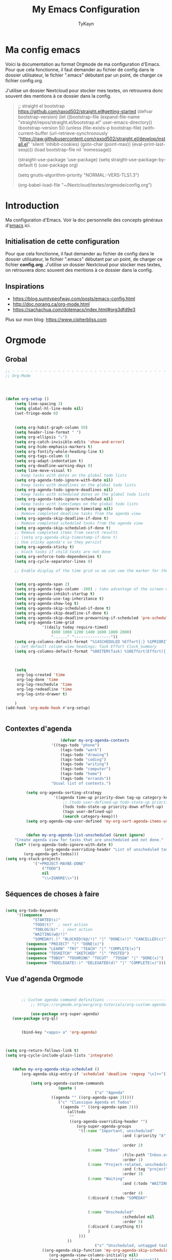 #+TITLE: My Emacs Configuration
#+AUTHOR: TyKayn
#+EMAIL: contact@cipherbliss.com
#+OPTIONS: num:nil

* Ma config emacs

  Voici la documentation au format Orgmode de ma configuration d'Emacs. Pour que cela fonctionne, il faut demander au fichier de config dans le dossier utilisateur, le fichier ".emacs" débutant par un point, de charger ce fichier config.org.


J'utilise un dossier Nextcloud pour stocker mes textes, on retrouvera donc souvent des mentions à ce dossier dans la config.

#+begin_quote

    ;; straight el bootstrap https://github.com/raxod502/straight.el#getting-started
     (defvar bootstrap-version)
     (let ((bootstrap-file
            (expand-file-name "straight/repos/straight.el/bootstrap.el" user-emacs-directory))
           (bootstrap-version 5))
       (unless (file-exists-p bootstrap-file)
         (with-current-buffer
             (url-retrieve-synchronously
              "https://raw.githubusercontent.com/raxod502/straight.el/develop/install.el"
              'silent 'inhibit-cookies)
           (goto-char (point-max))
           (eval-print-last-sexp)))
       (load bootstrap-file nil 'nomessage))

     (straight-use-package 'use-package)
     (setq straight-use-package-by-default t)
     (use-package org)


     (setq gnutls-algorithm-priority "NORMAL:-VERS-TLS1.3")

(org-babel-load-file "~/Nextcloud/textes/orgmode/config.org")
#+end_quote

* Introduction
  Ma configuration d'Emacs. Voir la doc personnelle des concepts généraux d'[[id:3adc0f02-729a-42fc-ae1f-7c29a1e5b11c][emacs]] ici.

** Initialisation de cette configuration
   Pour que cela fonctionne, il faut demander au fichier de config dans le dossier utilisateur, le fichier ".emacs" débutant par un point, de charger ce fichier **config.org**.
   J'utilise un dossier Nextcloud pour stocker mes textes, on retrouvera donc souvent des mentions à ce dossier dans la config.

** Inspirations

 - https://blog.sumtypeofway.com/posts/emacs-config.html
 - http://doc.norang.ca/org-mode.html
 - https://sachachua.com/dotemacs/index.html#org3dfd9e3

 Plus sur mon blog:
 https://www.cipherbliss.com
* Orgmode
** Grobal
 #+begin_src emacs-lisp
		;; - - - - - - - - - - - - - - - - - - - - - - - - - - - - - - - - - - - - - - - -
		;; Org-Mode



																						; Things we can't set as defaults above, we can set here
		(defun org-setup ()
			(setq line-spacing 3)
			(setq global-hl-line-mode nil)
			(set-fringe-mode 0)
																						; Enable habit tracking (and a bunch of other modules)
																						; position the habit graph on the agenda to the right of the default
			(setq org-habit-graph-column 50)
			(setq header-line-format " ")
			(setq org-ellipsis "⤵")
			(setq org-catch-invisible-edits 'show-and-error)
			(setq org-hide-emphasis-markers t)
			(setq org-fontify-whole-heading-line t)
			(setq org-tags-column 0)
			(setq org-adapt-indentation t)
			(setq org-deadline-warning-days 0)
			(setq line-move-visual t)
			;; Keep tasks with dates on the global todo lists
			(setq org-agenda-todo-ignore-with-date nil)
			;; Keep tasks with deadlines on the global todo lists
			(setq org-agenda-todo-ignore-deadlines nil)
			;; Keep tasks with scheduled dates on the global todo lists
			(setq org-agenda-todo-ignore-scheduled nil)
			;; Keep tasks with timestamps on the global todo lists
			(setq org-agenda-todo-ignore-timestamp nil)
			;; Remove completed deadline tasks from the agenda view
			(setq org-agenda-skip-deadline-if-done t)
			;; Remove completed scheduled tasks from the agenda view
			(setq org-agenda-skip-scheduled-if-done t)
			;; Remove completed items from search results
			;; (setq org-agenda-skip-timestamp-if-done t)
			;; Use sticky agenda's so they persist
			(setq org-agenda-sticky t)
			;; block tasks if child tasks are not done
			(setq org-enforce-todo-dependencies t)
			(setq org-cycle-separator-lines 0)

			;; Enable display of the time grid so we can see the marker for the current time


			(setq org-agenda-span 2)
			(setq org-agenda-tags-column -100) ; take advantage of the screen width
			(setq org-agenda-inhibit-startup t)
			(setq org-agenda-use-tag-inheritance t)
			(setq org-agenda-show-log t)
			(setq org-agenda-skip-scheduled-if-done t)
			(setq org-agenda-skip-deadline-if-done t)
			(setq org-agenda-skip-deadline-prewarning-if-scheduled 'pre-scheduled)
			(setq org-agenda-time-grid
						'((daily today require-timed)
							(800 1000 1200 1400 1600 1800 2000)
							"......" "----------------"))
			(setq org-columns-default-format "%14SCHEDULED %Effort{:} %1PRIORITY %TODO %50ITEM %TAGS")
			;; Set default column view headings: Task Effort Clock_Summary
			(setq org-columns-default-format "%80ITEM(Task) %10Effort(Effort){:} %10CLOCKSUM")
																						; global Effort estimate values
																						; global STYLE property values for completion

			(setq
			 org-log-created 'time
			 org-log-done 'time
			 org-log-reschedule 'time
			 org-log-redeadline 'time
			 org-log-into-drawer t)

			)
		(add-hook 'org-mode-hook #'org-setup)


 #+end_src
** Contextes d'agenda
	 #+begin_src emacs-lisp
											(defvar my-org-agenda-contexts
										'((tags-todo "phone")
											(tags-todo "work")
											(tags-todo "drawing")
											(tags-todo "coding")
											(tags-todo "writing")
											(tags-todo "computer")
											(tags-todo "home")
											(tags-todo "errands"))
										"Usual list of contexts.")

							 (setq org-agenda-sorting-strategy
										 '((agenda time-up priority-down tag-up category-keep)
											 ;; (todo user-defined-up todo-state-up priority-down effort-up)
											 (todo todo-state-up priority-down effort-up)
											 (tags user-defined-up)
											 (search category-keep)))
							 (setq org-agenda-cmp-user-defined 'my-org-sort-agenda-items-user-defined)


							 (defun my-org-agenda-list-unscheduled (&rest ignore)
						"Create agenda view for tasks that are unscheduled and not done."
						(let* ((org-agenda-todo-ignore-with-date t)
									 (org-agenda-overriding-header "List of unscheduled tasks: "))
							(org-agenda-get-todos)))
					(setq org-stuck-projects
								'("+PROJECT-MAYBE-DONE"
									("TODO")
									nil
									"\\<IGNORE\\>"))

#+end_src
** Séquences de choses à faire
	 #+begin_src emacs-lisp

			(setq org-todo-keywords
				 '((sequence
						"STARTED(s)"
						"TODO(t)"  ; next action
						"TOBLOG(b)"  ; next action
						"WAITING(w@/!)"
						"SOMEDAY(.)" "BLOCKED(k@/!)" "|" "DONE(x!)" "CANCELLED(c)")
					 (sequence "PROJECT" "|" "DONE(x)")
					 (sequence "LEARN" "TRY" "TEACH" "|" "COMPLETE(x)")
					 (sequence "TOSKETCH" "SKETCHED" "|" "POSTED")
					 (sequence "TOBUY" "TOSHRINK" "TOCUT"  "TOSEW" "|" "DONE(x)")
					 (sequence "TODELEGATE(-)" "DELEGATED(d)" "|" "COMPLETE(x)")))

#+end_src
** Vue d'agenda Orgmode
 #+begin_src emacs-lisp


			;; Custom agenda command definitions --------------------------
				;; https://orgmode.org/worg/org-tutorials/org-custom-agenda-commands.html

				(use-package org-super-agenda)
		(use-package org-ql)


			(bind-key "<apps> a" 'org-agenda)



	 (setq org-return-follows-link t)
	 (setq org-cycle-include-plain-lists 'integrate)


		(defun my-org-agenda-skip-scheduled ()
			(org-agenda-skip-entry-if 'scheduled 'deadline 'regexp "\n]+>"))

				(setq org-agenda-custom-commands
							(quote (
											("a" "Agenda"
						 ((agenda "" ((org-agenda-span 2)))))
							("c" "Classique Agenda et Todos"
							 ((agenda "" ((org-agenda-span 2)))
								(alltodo
								 ""
								 ((org-agenda-overriding-header "")
									(org-super-agenda-groups
									 '((:name "Important, unscheduled"
														:and (:priority "A"
																						:scheduled nil)
														:order 2)
										 (:name "Inbox"
														:file-path "Inbox.org"
														:order 1)
										 (:name "Project-related, unscheduled"
														:and (:tag "project" :date nil :todo ("STARTED" "WAITING" "TODO"))
														:order 3)
										 (:name "Waiting"
														:and (:todo "WAITING"
																				:scheduled nil)
														:order 4)
										 (:discard (:todo "SOMEDAY"
																			:category "cooking"
																			:date t))
										 (:name "Unscheduled"
														:scheduled nil
														:order 5)
										 (:discard (:anything t))
										 )
									 )))
								))
											("x" "Unscheduled, untagged tasks" tags-todo "-someday-TODO=\"SOMEDAY\"-TODO=\"DELEGATED\"-TODO=\"WAITING\"-project-cooking-routine-evilplans-computer-writing-phone-sewing-home-errands-shopping"
					 ((org-agenda-skip-function 'my-org-agenda-skip-scheduled)
						(org-agenda-view-columns-initially nil)
						(org-tags-exclude-from-inheritance '("project"))
						(org-agenda-overriding-header "Unscheduled TODO entries: ")
						(org-columns-default-format "%50ITEM %TODO %3PRIORITY %Effort{:} %TAGS")
						(org-agenda-sorting-strategy '(todo-state-up priority-down effort-up tag-up category-keep))))

											("b" "Boulot" tags-todo "+boulot")
											("c" "Cancelled" tags-todo "CANCELLED")
											("D" "Done tasks" tags-todo "DONE")
										("g". "GTD Searches") ;; category searches
											("gw" "Weekly review"
											 agenda ""
											 (
												(org-agenda-overriding-header "\nRevue hebdomadaire\n------------------\n")
												(org-agenda-start-day "-7d")
												(org-agenda-span 7)
												(org-agenda-start-on-weekday 1)
												(org-agenda-start-with-log-mode '(closed))
												(org-agenda-archives-mode t)
												(org-agenda-skip-function
												 '(org-agenda-skip-entry-if 'notregexp "^\\*\\* DONE ")
												 )
												)
											 )
										 ("gW" "Weekly review" agenda ""
											((org-agenda-span 7)
											 (org-agenda-log-mode 1)) "~/Nextcloud/textes/orgmode/this-week.html")
										 ("g2" "Bi-weekly review" agenda "" ((org-agenda-span 14) (org-agenda-log-mode 1)))

										 ("0" "Unestimated tasks" tags-todo "EFFORT=\"\"")
										 ("5" "Quick tasks" tags-todo "EFFORT>=\"5\"&EFFORT<=\"15\"")
										 ("8" "Medium tasks" tags-todo "EFFORT>=\"15\"&EFFORT<=\"60\"")
										 ("9" "Unscheduled top 3 by context" my-org-agenda-contexts
						 ((org-agenda-skip-function 'my-org-agenda-skip-scheduled)
							(org-agenda-sorting-strategy '(priority-down effort-down))
							(org-agenda-max-entries 3)))

										 ("p" "By priority"
						 ((tags-todo "+PRIORITY=\"A\"")
							(tags-todo "+PRIORITY=\"B\"")
							(tags-todo "+PRIORITY=\"\"")
							(tags-todo "+PRIORITY=\"C\""))
						 ((org-agenda-prefix-format "%-10c %-10T %e ")
							(org-agenda-sorting-strategy '(priority-down tag-up category-keep effort-down))))
										 ("P" "Printed paper agenda"
											 ((agenda "" ((org-agenda-span 7)                      ;; overview of appointments
																		(org-agenda-start-on-weekday nil)         ;; calendar begins today
																		(org-agenda-repeating-timestamp-show-all t)
																		(org-agenda-entry-types '(:timestamp :sexp))))
												(agenda "" ((org-agenda-span 1)                      ; daily agenda
																		(org-deadline-warning-days 7)            ; 7 day advanced warning for deadlines
																		(org-agenda-todo-keyword-format "[ ]")
																		(org-agenda-scheduled-leaders '("" ""))
																		(org-agenda-prefix-format "%t%s")))
												(todo "TODO"                                          ;; todos sorted by context
															((org-agenda-prefix-format "[ ] %T: ")
															 (org-agenda-sorting-strategy '(tag-up priority-down))
															 (org-agenda-todo-keyword-format "")
															 (org-agenda-overriding-header "\nTasks by Context\n------------------\n")))
												)
											 ((org-agenda-with-colors nil)
												(org-agenda-compact-blocks t)
												(org-agenda-remove-tags t)
												(ps-number-of-columns 2)
												(ps-landscape-mode t))
											 ("~/agenda.ps"))

											("f". "Filter Searches") ;; category searches
											("fc" tags "+claire")
											("fh" tags "+helia")
											("fv" tags "+vovo")
											("fs" tags "+social")

											("n" "Non boulot" tags-todo "-boulot+TODO=TODO"
											 (todo "TODO"
														 ((org-agenda-prefix-format "[ ] %T: ")
															(org-agenda-overriding-header "Tâches pour le fun")
															(org-agenda-sorting-strategy
															 '(todo-state-down effort-up category-keep)
															 ))
														 )
											 )
											("h" "Habits" tags-todo "STYLE=\"habit\""
											 ((org-agenda-overriding-header "Habits")
												(org-agenda-todo-keyword-format "[ ]")
												(org-agenda-sorting-strategy
												 '(todo-state-down effort-up category-keep)))
											 )
											)
										 ))

 #+end_src

** Revue mensuelle

	 #+begin_src emacs-lisp
		 (defun my-org-review-month (start-date)
			 "Review the month's clocked tasks and time."
			 (interactive (list (org-read-date)))
			 ;; Set to the beginning of the month
			 (setq start-date (concat (substring start-date 0 8) "01"))
			 (let ((org-agenda-show-log t)
						 (org-agenda-start-with-log-mode t)
						 (org-agenda-start-with-clockreport-mode t)
						 (org-agenda-clockreport-parameter-plist '(:link t :maxlevel 3)))
				 (org-agenda-list nil start-date 'month)))

		 (defun my-org-summarize-previous-week ()
			 "Summarize previously-completed tasks as a list."
			 (interactive)
			 (save-window-excursion
				 (org-agenda nil "w")
				 (org-agenda-later -1)
				 (org-agenda-log-mode 16)
				 (let ((string (buffer-string))
							 business relationships life)
					 (with-temp-buffer
						 (insert string)
						 (goto-char (point-min))
						 (while (re-search-forward my-weekly-review-line-regexp nil t)
							 (cond
								((string= (match-string 1) "routines") nil) ; skip routine tasks
								((string= (match-string 1) "business")
								 (add-to-list 'business (concat "  - " (match-string 2))))
								((string= (match-string 1) "people")
								 (add-to-list 'relationships (concat "  - " (match-string 2))))
								(t (add-to-list 'life (concat "  - " (match-string 2)))))))
					 (setq string
								 (concat
									"*Accomplished this week*\n\n"
									"- Business\n"
									(mapconcat 'identity business "\n")
									"\n- Relationships\n"
									(mapconcat 'identity relationships "\n")
									"\n- Life\n"
									(mapconcat 'identity life "\n")))
					 (if (called-interactively-p 'any)
							 (kill-new string)
						 string))))

	 #+end_src

** Pimper les couleurs

	 #+begin_src emacs-lisp
							 ;; pimp my agenda colors
					(setq org-todo-keyword-faces
								'(
									("TODO" . org-warning)
									("STARTED" . "yellow")
									("DONE" . (:foreground "#B4EB89") )
									("WAITING" . (:foreground "red" :weight bold))
									("SOMEDAY" . (:foreground "gray" :weight bold))
									("CANCELED" . (:foreground "#234" :weight bold))
									))


	 #+end_src

** Définir l'effort sur une tâche

	 #+begin_src emacs-lisp
							 ;; org-set-effort
  (global-set-key (kbd "<f6>") 'org-set-effort)
	 #+end_src

** Deadlines et Schedules
 Cacher les avertissements de deadline les jours précédents pour ne pas encombrer l'agenda.

 #+begin_src emacs-lisp

   ;; Hide the deadline prewarning prior to scheduled date.
   ;;(setq org-agenda-skip-deadline-prewarning-if-scheduled 'pre-scheduled)

   (defun my-org-summarize-task-status ()
     "Count number of tasks by status.
         Probably should make this a dblock someday."
     (interactive)
     (let (result)
       (org-map-entries
				(lambda ()
					(let ((todo (elt (org-heading-components) 2)))
						(if todo
								(if (assoc todo result)
										(setcdr (assoc todo result)
														(1+ (cdr (assoc todo result))))
									(setq result (cons (cons todo 1) result)))))))
       (message "%s" (mapconcat (lambda (x) (format "%s: %d" (car x) (cdr x)))
																result "\n"))))

   ;; backup in an other dir
   (setq backup-directory-alist '(("." . "~/.config/emacs/backups")))
 #+end_src

** Listes de tags

	 tags prédéfinis au choix lors de la qualification avec C-c C-q sur une tâche
 #+begin_src emacs-lisp
	(setq org-tag-alist '(("boulot" . ?b) ("family" . ?f) ("tel" . ?t) ("osm" . ?o) ("cil-gometz" . ?g) ("administratif" . ?a) ("adminsys" . ?d)  ("dev" . ?v) ("inbox" . ?i)  ("privacy" . ?p)  ("habitudes" . ?h)  ("backup" . ?u) ("email" .?e)))

   (setq org-todo-state-tags-triggers '(("CANCELLED" ("ARCHIVE" . t))))
 #+end_src



** Template de capture


 #+begin_src emacs-lisp
	 ;;; templates de capture pour les nouvelles tâches
		(setq org-capture-templates
					'(
						("t" "Todo" entry (file+headline "~/Nextcloud/textes/orgmode/tasks.org" "Inbox")
						 "* TODO %?\n  %i\n  %a")
							("l" "ToLearn" entry (file+headline "~/Nextcloud/textes/orgmode/tasks.org" "Recherches et éducation")
						 "* TODO %?\n  %i\n  %a")
						 ("b" "Boulot" entry (file+headline "~/Nextcloud/textes/orgmode/boulot.org" "Inbox")
						"* TODO %?\n :boulot:work:  %i\n  %a")
						("m" "Meeting" entry  (file+headline "~/Nextcloud/textes/orgmode/tasks.org" "Meetings")
						 "* MEETING with %? :meeting:\n%t" :clock-in t :clock-resume t)
						("e" "E-mail" entry (file+headline "~/Nextcloud/textes/orgmode/tasks.org" "Inbox")
						 "* TODO %? :mail:écriture:\n  %i\n  %a")
						("n" "Next Task" entry (file+headline org-default-notes-file "Next")
						 "** NEXT %? \nDEADLINE: %t")
						("p" "Phone call" entry (file+headline "~/Nextcloud/textes/orgmode/tasks.org" "Tel")
						 "* PHONE %? :tel:\n%U" :clock-in t :clock-resume t)
						("j" "Journal" entry (file+datetree "~/Nextcloud/textes/orgmode/journal.org")
						 "* %?\nEntered on %U\n  %i\n  %a")))
 #+end_src

** Org Roam, wiki personnel
 #+begin_src emacs-lisp
	 (use-package org-roam


	 :bind (
					("C-c n l" . org-roam-buffer-toggle)
					("C-c n f" . org-roam-node-find)
					("C-c n i" . org-roam-node-insert)
					("C-c n g" . org-roam-graph)
					("C-c n t" . org-roam-tag-add)
					("C-c n a" . org-roam-alias-add)
					)
	 )
	 (setq org-roam-directory "~/Nextcloud/textes/orgmode/org-roam")
	 (setq org-roam-completion-everywhere t)
	 (setq org-roam-db-autosync-mode t)

 #+end_src

** Roam graph
	 Graph naviguable des liens entre les notes Org Roam.
	 #+begin_src emacs-lisp
					(use-package org-roam-ui
			 :straight
				 (:host github :repo "org-roam/org-roam-ui" :branch "main" :files ("*.el" "out"))
				 :after org-roam
		 ;;         normally we'd recommend hooking orui after org-roam, but since org-roam does not have
		 ;;         a hookable mode anymore, you're advised to pick something yourself
		 ;;         if you don't care about startup time, use
		 ;;  :hook (after-init . org-roam-ui-mode)
				 :config
				 (setq org-roam-ui-sync-theme t
							 org-roam-ui-follow t
							 org-roam-ui-update-on-save t
							 org-roam-ui-open-on-start t))

	 #+end_src
* Calendar framework
#+begin_src emacs-lisp
	; calendar display
	(use-package calfw)
	(use-package calfw-org)

	;; First day of the week
	(setq calendar-week-start-day 0
				calendar-day-name-array ["Dimanche" "Lundi" "Mardi" "Mercredi" "Jeudi" "Vendredi" "Samedi"]
				calendar-month-name-array ["Janvier" "Février" "Mars" "Avril" "Mai"
																	 "Juin" "Juillet" "Août" "Septembre"
																	 "Octobre" "Novembre" "Décembre"]
				calendar-date-style 'european
				org-icalendar-timezone "Europe/Paris"

				cfw:fchar-junction ?╋
				cfw:fchar-vertical-line ?┃
				cfw:fchar-horizontal-line ?━
				cfw:fchar-left-junction ?┣
				cfw:fchar-right-junction ?┫
				cfw:fchar-top-junction ?┯
				cfw:fchar-top-left-corner ?┏
				cfw:fchar-top-right-corner ?┓
				)
	;; agenda vue calendrier avec Ctrl Shift F12
	(global-set-key (kbd "C-s-<f12>") 'cfw:open-org-calendar)


#+end_src
* Préconfiguration
#+begin_src emacs-lisp
  ;; -*- coding: utf-8; lexical-binding: t -*-
  ;;  - - - - - - - - - - - - - - - - - - - - - - - - - -  - - - - - - toujours s'assurer que les packages sont installés  - - - - - - - - - - - - - - - - - - - - - - - - - - - - - - - - - - - - - - - - - - - - - - - - - -
;; fait par tykayn le 7-04-2022
;; version GNU Emacs 27.1


#+end_src
** Gestion de paquets Straight.el
  #+begin_src emacs-lisp


     ;; on utilise straight.el pour déclarer les packages à utiliser
 #+end_src
** Charset UTF-8
   #+begin_src emacs-lisp

   #+end_src
* Plein écran au démarrage
#+begin_src emacs-lisp
	(add-to-list 'default-frame-alist '(fullscreen . maximized))
#+end_src
* Fichiers récents

#+begin_src emacs-lisp

  ;; see recent files
  (use-package recentf
    :config
    (add-to-list 'recentf-exclude "\\elpa")
    (add-to-list 'recentf-exclude "private/tmp")
    (recentf-mode))
	 ;; recent files
  (setq recentf-max-menu-items 25)
  (setq recentf-max-saved-items 25)

#+end_src
* Raccourcis

#+begin_src emacs-lisp

	;; commenter une ligne de code, Ctrl Shift C.

	 (defun comment-eclipse ()
		 (interactive)
		 (let ((start (line-beginning-position))
					 (end (line-end-position)))
			 (when (or (not transient-mark-mode) (region-active-p))
				 (setq start (save-excursion
											 (goto-char (region-beginning))
											 (beginning-of-line)
											 (point))
							 end (save-excursion
										 (goto-char (region-end))
										 (end-of-line)
										 (point))))
			 (comment-or-uncomment-region start end)))

	 (global-set-key (kbd "C-<S-C>") 'comment-eclipse)


#+end_src
** Retirer les mauvais raccourcis
 #+begin_src emacs-lisp

	 ;; remove bad shortcuts
	 (-map (lambda (x) (unbind-key x)) '(
																			 "C-x C-d" ;; list-directory
																			 "C-z" ;; suspend-frame
																			 "C-x C-z" ;; again
																			 "M-o" ;; facemenu-mode
																			 "<mouse-2>" ;; pasting with mouse-wheel click
																			 "<C-wheel-down>" ;; text scale adjust
																			 "<C-wheel-up>" ;; ditto
																			 "s-n" ;; make-frame
																			 "C-x C-q" ;; read-only-mode
																			 ))


 #+end_src
* Common usage CUA

* Recherche globale
Deft
	#+begin_src emacs-lisp
		(use-package deft)
		(setq deft-directory "~/Nextcloud/textes/orgmode/")
		(setq deft-recursive t)
		(setq deft-use-filename-as-title t)
		(setq deft-file-naming-rules
      '((noslash . "-")
        (nospace . "-")
        (case-fn . downcase)))
 #+end_src

* Lecture

#+begin_src emacs-lisp
 ;; raccourcis communs pour copier coller de texte
(cua-mode t)

       ;; - - - - - - - - - - - - - - - - - - - - - - - - - custom keys  - - - - - - - - - - - - - - - - - - - - - - - - -
  (global-set-key (kbd "C-c l") 'org-store-link)
  (global-set-key (kbd "C-c a") 'org-agenda)
  (global-set-key (kbd "C-c c") 'org-capture)
;;---- open tasks list at startup
  (setq initial-buffer-choice "~/Nextcloud/textes/orgmode/config.org")


;; barres de GUI
(setq tool-bar-mode t)
(setq scroll-bar-mode t)
(setq menu-bar-mode t)


(setq left-margin-width 5)
(setq right-margin-width 5)


;; highlight of lines
  (require 'hl-line)
  (add-hook 'prog-mode-hook #'hl-line-mode)
  (add-hook 'text-mode-hook #'hl-line-mode)


 ;; fonts
 ;; font for errors
 (ignore-errors (set-frame-font "JuliaMono-12"))


(use-package doom-themes
  :config
  ;; Global settings (defaults)
  (setq doom-themes-enable-bold t    ; if nil, bold is universally disabled
        doom-themes-enable-italic t) ; if nil, italics is universally disabled
  ;; thème principal https://github.com/doomemacs/themes
  (load-theme 'doom-nord t)

  ;; Enable flashing mode-line on errors
  (doom-themes-visual-bell-config)
  ;; Enable custom neotree theme (all-the-icons must be installed!)
  (doom-themes-neotree-config)
  ;; or for treemacs users
  (setq doom-themes-treemacs-theme "doom-atom") ; use "doom-colors" for less minimal icon theme
  (doom-themes-treemacs-config)
  ;; Corrects (and improves) org-mode's native fontification.
  (doom-themes-org-config))

(use-package doom-modeline
  :config (doom-modeline-mode))




 (setq org-agenda-files (list "~/Nextcloud/textes/orgmode"))



  ;; alias
  (defalias 'yes-or-no-p 'y-or-n-p)



  ;; - - - - - - - - - - - - - -  matching parentheses - - - - - - - - - - - - - - - - - - - - - - - - - -
  (use-package paren
    :config
    (show-paren-mode +1))

  (show-paren-mode)

  (use-package rainbow-delimiters
    :hook ((prog-mode . rainbow-delimiters-mode)))
  ;; dir tree

  ;; - - - - - - - - - - - - - -  icons - - - - - - - - - - - - - - - - - - - - - - - - - -

  (use-package all-the-icons)

  (use-package all-the-icons-dired
    :after all-the-icons
    :hook (dired-mode . all-the-icons-dired-mode))



;; - - - - - - - - - - - - - - - - - - - - - - - - - custom keys  - - - - - - - - - - - - - - - - - - - - - - - - -
  (global-set-key (kbd "C-c l") 'org-store-link)
  (global-set-key (kbd "C-c a") 'org-agenda)
  (global-set-key (kbd "C-c c") 'org-capture)

    (defun kill-all-buffers ()
      "Close all buffers."
      (interactive)
      (let ((lsp-restart 'ignore))
        ;; (maybe-unset-buffer-modified)
        (delete-other-windows)
        (save-some-buffers)
        (let
            ((kill-buffer-query-functions '()))
          (mapc 'kill-buffer (buffer-list)))))

    (bind-key "C-c K" #'kill-all-buffers)
    (bind-key "C-x !" #'delete-other-windows) ;; Access to the old keybinding.



  (defun switch-to-scratch-buffer ()
    "Switch to the current session's scratch buffer."
    (interactive)
    (switch-to-buffer "*scratch*"))
  (bind-key "C-c s" #'switch-to-scratch-buffer)


  ;; voir la liste des tâches à l'état DONE
  (fset 'done-tasks-list
        (kmacro-lambda-form [?\C-c ?a ?t kp-2 ?r] 0 "%d"))

  ;; archiver les tâches à l'état DONE
  (fset 'archive-done-tasks-list
        (kmacro-lambda-form [?\C-c ?a ?t kp-2 ?r] 0 "%d"))

  (global-set-key (kbd "C-x C-b") 'ibuffer)
  (global-set-key (kbd "C-c C-d") 'done-tasks-list)
  (global-set-key (kbd "C-M-d") 'archive-done-tasks-list)

;; raccourcis issus d'habitudes de netbeans
  ;; save all by default Was: isearch-forward
  (defun save-all () (interactive) (save-some-buffers t))
  (global-set-key (kbd "C-x C-s") 'save-all)
  (global-set-key (kbd "C-S-c") 'comment-line)
  ;; recherche dans tous les fichiers du dossier orgmode
  (global-set-key (kbd "C-S-f") 'deft)
  ;; recherche dans le fichier courant avec ctrl + f
  ;;(global-set-key (kbd "C-f") 'isearch)


  (global-set-key (kbd "C-c C-f") 'org-roam-node-find)
  (global-set-key (kbd "C-c C-i") 'org-roam-node-insert)
  (global-set-key (kbd "C-c i") 'org-roam-node-insert)


  (global-set-key (kbd "<f5>") 'org-capture)
  (global-set-key (kbd "<f8>") 'org-cycle-agenda-files)
  (global-set-key (kbd "<f12>") 'org-agenda)

  (global-set-key (kbd "C-c <f9>") 'org-agenda-clock-goto)
  (global-set-key (kbd "<f9>") 'org-clock-in)
  (global-set-key (kbd "<f10>") 'org-clock-out)

  (global-set-key (kbd "<f2>") 'dir-treeview)
  (global-set-key "\C-x\ \C-r" 'recentf-open-files)


 (setq org-agenda-sticky t)


  ;; use org-bullets-mode for utf8 symbols as org bullets
  (use-package org-bullets)
  (require 'org-bullets)
  ;; make available "org-bullet-face" such that I can control the font size individually
  (setq org-bullets-face-name (quote org-bullet-face))
  (add-hook 'org-mode-hook (lambda () (org-bullets-mode 1)))
  (setq org-bullets-bullet-list '("◉"
                                  "○"
                                  "✸"
                                  "✿"
                                  "◇"
                                  "✚"
                                  ))

  ;; org ellipsis options, other than the default Go to Node...
  ;; not supported in common font, but supported in Symbola (my fall-back font) ⬎, ⤷, ⤵
  (setq org-ellipsis "⤵");;  ≫

  ;; make available "org-bullet-face" such that I can control the font size individually
  (setq org-bullets-face-name (quote org-bullet-face))




  ;; détail de combinaison de touches
  (use-package which-key
    :diminish
    :custom
    (which-key-enable-extended-define-key t)
    :config
    (which-key-mode)
    (which-key-setup-minibuffer))

  (defun display-startup-echo-area-message ()
    "Override the normally tedious startup message."
    (message "Welcome back."))

#+end_src

** Font Custom et mode de ligne
 #+begin_src emacs-lisp
			(add-hook 'org-mode-hook 'variable-pitch-mode)
			(add-hook 'org-mode-hook 'visual-line-mode)

			(add-hook 'org-mode-hook 'prettify-symbols-mode)

			(defun my-org-config/setup-buffer-face ()
				(setq buffer-face-mode-face '(:family "Calibri"))
				(buffer-face-mode)
				)

			(custom-set-faces
		 '(org-level-1 ((t (:inherit outline-1 :height 2.0))))
		 '(org-level-2 ((t (:inherit outline-2 :height 1.750))))
		 '(org-level-3 ((t (:inherit outline-3 :height 1.5))))
		 '(org-level-4 ((t (:inherit outline-4 :height 1.25))))
		 '(org-level-5 ((t (:inherit outline-5 :height 1.0))))
	 )



 #+end_src

* Images incluses dans les fichiers org
#+begin_src emacs-lisp

  (setq org-startup-with-inline-images t)
  (global-set-key (kbd "M-<f12>") 'org-toggle-inline-images)
  (global-set-key (kbd "C-<f12>") 'visible-mode) ;; edit links
#+end_src
* Heure dans la modeline
#+begin_src emacs-lisp
	(display-time-mode 1)
#+end_src
* Locale des dates en Fr

#+begin_src emacs-lisp
;; localise dates
;; https://www.emacswiki.org/emacs/CalendarLocalization#h5o-11
(setq org-agenda-span 7
      org-agenda-start-on-weekday 1
      european-calendar-style t
      display-time-24hr-format t
      display-time-day-and-date t
      calendar-day-abbrev-array ["dim" "lun" "mar" "mer" "jeu" "ven" "sam"]
      calendar-day-name-array ["Dimanche" "Lundi" "Mardi" "Mercredi"
                               "Jeudi" "Vendredi" "Samedi"]
      calendar-month-abbrev-array
      ["jan" "fév" "mar" "avr" "mai" "jun" "jul" "aou" "sep" "oct" "nov" "déc"]
      calendar-month-name-array ["Janvier" "Février" "Mars" "Avril" "Mai"
                                 "Juin" "Juillet" "Août" "Septembre"
                                 "Octobre" "Novembre" "Décembre"]
      org-agenda-start-day "-0d"
      org-hierarchical-todo-statistics nil ;; count all TODO as checkboxes
      org-scheduled-delay-days 1
      org-cycle-separator-lines 0
      )

#+end_src
* Sauvegarde et historique
** Sauvegarde à la perte de focus
 #+begin_src emacs-lisp
 ;; sauvegarder les frames quand on change de focus
 (defun save-all ()
   (interactive)
   (save-some-buffers t))

 (add-hook 'focus-out-hook 'save-all)


 #+end_src
** Auto format à la sauvegarde
 #+begin_src emacs-lisp
 #+end_src
* Centrer la fenêtre
#+begin_src emacs-lisp
	(use-package centered-window
  :custom
  (cwm-centered-window-width 180))
#+end_src
* Export Ox-Hugo
#+begin_src emacs-lisp
	;; ----- hugo export to publish website
(use-package ox-hugo
  :after ox)
(setq org-hugo-base-dir "~/Nextcloud/textes/hugo")
(with-eval-after-load 'ox
  (require 'ox-hugo))
#+end_src

* Fichier par défaut à l'ouverture
#+begin_src emacs-lisp
	(setq initial-buffer-choice "~/Nextcloud/textes/orgmode/tasks.org")


#+end_src
* Développement
#+begin_src emacs-lisp
#+end_src
** Gestion de version
	 #+begin_src emacs-lisp
		 (use-package git-gutter)
#+end_src

** Auto format

 #+begin_src emacs-lisp

	(setq org-adapt-indentation t)

 #+end_src

** Tab avec largeur de 2 espaces
 #+begin_src emacs-lisp
 (setq-default tab-width 2)
 #+end_src
** Dupliquer la ligne
#+begin_src emacs-lisp
	;; --- dupliquer la sélection
(use-package duplicate-thing
  :init
  (defun pt/duplicate-thing ()
    "Duplicate thing at point without changing the mark."
    (interactive)
    (save-mark-and-excursion (duplicate-thing 1))
    (call-interactively #'next-line))
  :bind ("C-d" . pt/duplicate-thing)
  )
#+end_src

** Supprimer les espaces de fin
 #+begin_src emacs-lisp
	 (add-hook 'before-save-hook #'delete-trailing-whitespace)
 (setq require-final-newline t)

 (defalias 'view-emacs-news 'ignore)
 (defalias 'describe-gnu-project 'ignore)
 (setq mouse-wheel-tilt-scroll t
       mouse-wheel-flip-direction t)
 (setq-default truncate-lines t)
 #+end_src


** Auto indentation et autres trucs
#+begin_src emacs-lisp

	(use-package aggressive-indent)
		(global-aggressive-indent-mode 1)
			(delete-selection-mode t)
;;		(global-display-line-numbers-mode t)
		(column-number-mode)
		(add-hook 'before-save-hook #'delete-trailing-whitespace)
		(setq require-final-newline t)
		(defun do-nothing (interactive))
		(defalias 'view-emacs-news 'do-nothing)
		(defalias 'describe-gnu-project 'do-nothing)


	(setq user-full-name "TyKayn"
			user-mail-address "contact@cipherbliss.com")

#+end_src
** Markdown
 #+begin_src emacs-lisp


 (use-package markdown-mode
   :mode ("\\.\\(njk\\|md\\)\\'" . markdown-mode))


 #+end_src
** Sauvegardes des fichiers
 #+begin_src emacs-lisp
	 (setq backup-directory-alist '(("." . "~/.config/emacs/backups")))
 #+end_src


* Écriture

** Références bibliographiques

	 #+begin_src emacs-lisp

				;; BibLaTeX settings
		 ;; bibtex-mode
		 (setq bibtex-dialect 'biblatex)

					(setq bib-files-directory (directory-files
																(concat (getenv "HOME") "/Nextcloud/textes/bibliography") t
																"^[A-Z|a-z].+.bib$")
					 pdf-files-directory (concat (getenv "HOME") "/Nextcloud/textes/bibliography"))

				(use-package helm-bibtex
					:config
					(setq bibtex-completion-bibliography bib-files-directory
								bibtex-completion-library-path pdf-files-directory
								bibtex-completion-pdf-field "File"
								bibtex-completion-notes-path org-directory
								bibtex-completion-additional-search-fields '(keywords))
					:bind
					(("C-c n B" . helm-bibtex)))

					 (use-package org-roam-bibtex
							:after (org-roam helm-bibtex)
							:bind (:map org-mode-map ("C-c n b" . orb-note-actions))
							:config
							(require 'org-ref))
							(org-roam-bibtex-mode)
 #+end_src

** Centrer le texte - Olivetti
 #+begin_src emacs-lisp
							;; olivetti
					 ;; Distraction-free screen
				 (use-package olivetti
					 :init
					 (setq olivetti-body-width .67)
					 :config
					)



	 (use-package writeroom-mode)

 #+end_src
** Auto complétion
 #+begin_src emacs-lisp


   ;; Auto completion
   (use-package company
     :config
     (setq company-idle-delay 0
           company-minimum-prefix-length 4
           company-selection-wrap-around t))
   (global-company-mode)


   ;; Helm configuration
   (use-package helm
     :config
     (require 'helm-config)
     :init
     (helm-mode 1)
     :bind
     (("M-x"     . helm-M-x) ;; Evaluate functions
			("C-x C-f" . helm-find-files) ;; Open or create files
			("C-x b"   . helm-mini) ;; Select buffers
			("C-x C-r" . helm-recentf) ;; Select recently saved files
			("C-c i"   . helm-imenu) ;; Select document heading
			("M-y"     . helm-show-kill-ring) ;; Show the kill ring
			:map helm-map
			("C-z" . helm-select-action)
			("<tab>" . helm-execute-persistent-action)))

 #+end_src

** Exporter vers HTML avec un style commun
 #+begin_src emacs-lisp
			;; export with default modern css
			(defun my-org-inline-css-hook (exporter)
				"Insert custom inline css"
				(when (eq exporter 'html)
					(let* ((dir (ignore-errors (file-name-directory (buffer-file-name))))
								 (path (concat dir "style.css"))
								 (homestyle (or (null dir) (null (file-exists-p path))))
								 (final (if homestyle "~/Nextcloud/textes/orgmode/style.css" path))) ;; <- set your own style file path
						(setq org-html-head-include-default-style nil)
						(setq org-html-head (concat
																 "<style type=\"text/css\">\n"
																 "<!--/*--><![CDATA[/*><!--*/\n"
																 (with-temp-buffer
																	 (insert-file-contents final)
																	 (buffer-string))
																 "/*]]>*/-->\n"
																 "</style>\n")))))

	(add-hook 'org-export-before-processing-hook 'my-org-inline-css-hook)

 #+end_src

* Mystères
	trucs à trouver comment faire
	faire de la recherche avec Ctrl + F
	faire du remplacement avec Ctrl + H
** Tout sélectionner
	  #+begin_src emacs-lisp
	 (global-set-key (kbd "C-a") 'mark-whole-buffer)
		#+end_src
#+begin_src emacs-lisp
#+end_src
* Autre
La suite est à inventer.
Pour installer cette configuration d'emacs, lancez le script
#+begin_quote bash
# bash install_emacs_config.sh
#!/bin/bash

snap install emacs --channel=beta --classic

mkdir -p ~/Nextcloud/textes/orgmode
mkdir -p ~/Nextcloud/textes/orgmode/org-roam

touch ~/.emacs
touch ~/Nextcloud/textes/orgmode/config.org
touch ~/Nextcloud/textes/orgmode/tasks.org

#+end_quote
